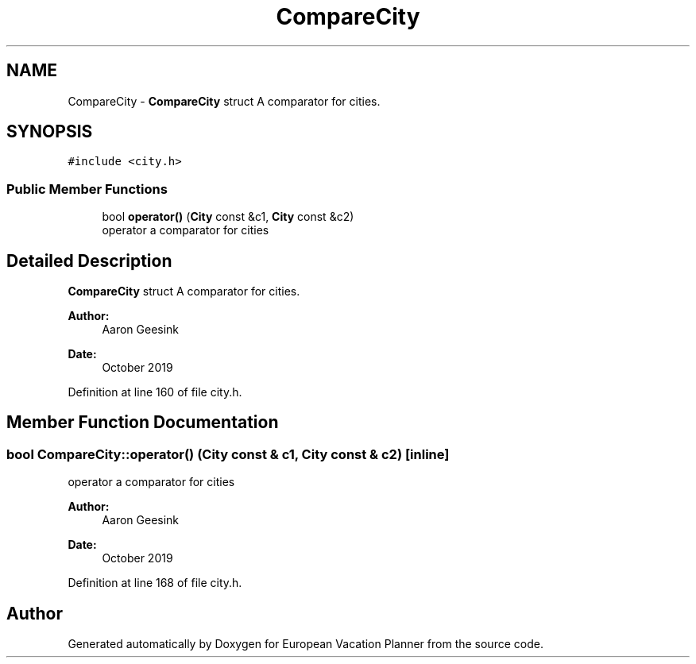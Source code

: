 .TH "CompareCity" 3 "Sun Oct 20 2019" "Version 1.0" "European Vacation Planner" \" -*- nroff -*-
.ad l
.nh
.SH NAME
CompareCity \- \fBCompareCity\fP struct A comparator for cities\&.  

.SH SYNOPSIS
.br
.PP
.PP
\fC#include <city\&.h>\fP
.SS "Public Member Functions"

.in +1c
.ti -1c
.RI "bool \fBoperator()\fP (\fBCity\fP const &c1, \fBCity\fP const &c2)"
.br
.RI "operator a comparator for cities "
.in -1c
.SH "Detailed Description"
.PP 
\fBCompareCity\fP struct A comparator for cities\&. 


.PP
\fBAuthor:\fP
.RS 4
Aaron Geesink 
.RE
.PP
\fBDate:\fP
.RS 4
October 2019 
.RE
.PP

.PP
Definition at line 160 of file city\&.h\&.
.SH "Member Function Documentation"
.PP 
.SS "bool CompareCity::operator() (\fBCity\fP const & c1, \fBCity\fP const & c2)\fC [inline]\fP"

.PP
operator a comparator for cities 
.PP
\fBAuthor:\fP
.RS 4
Aaron Geesink 
.RE
.PP
\fBDate:\fP
.RS 4
October 2019 
.RE
.PP

.PP
Definition at line 168 of file city\&.h\&.

.SH "Author"
.PP 
Generated automatically by Doxygen for European Vacation Planner from the source code\&.
